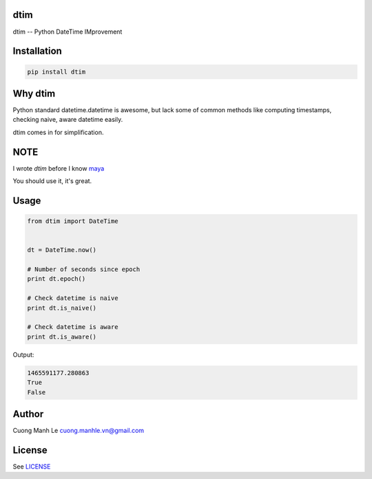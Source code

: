 dtim
====

dtim -- Python DateTime IMprovement

.. image:: https://badge.fury.io/py/dtim.svg
    :target: https://badge.fury.io/py/dtim
.. image:: https://travis-ci.org/Gnouc/dtim.svg?branch=master
    :target: https://travis-ci.org/Gnouc/dtim

Installation
============

.. code:: sh

    pip install dtim

Why dtim
========

Python standard datetime.datetime is awesome, but lack some of common
methods like computing timestamps, checking naive, aware datetime
easily.

dtim comes in for simplification.

NOTE
====

I wrote `dtim` before I know maya_

You should use it, it's great.

.. _maya: https://github.com/kennethreitz/maya

Usage
=====

.. code:: python

    from dtim import DateTime


    dt = DateTime.now()

    # Number of seconds since epoch
    print dt.epoch()

    # Check datetime is naive
    print dt.is_naive()

    # Check datetime is aware
    print dt.is_aware()

Output:

.. code:: sh

    1465591177.280863
    True
    False

Author
======

Cuong Manh Le cuong.manhle.vn@gmail.com

License
=======

See `LICENSE <https://github.com/Gnouc/dtim/blob/master/LICENSE>`__
